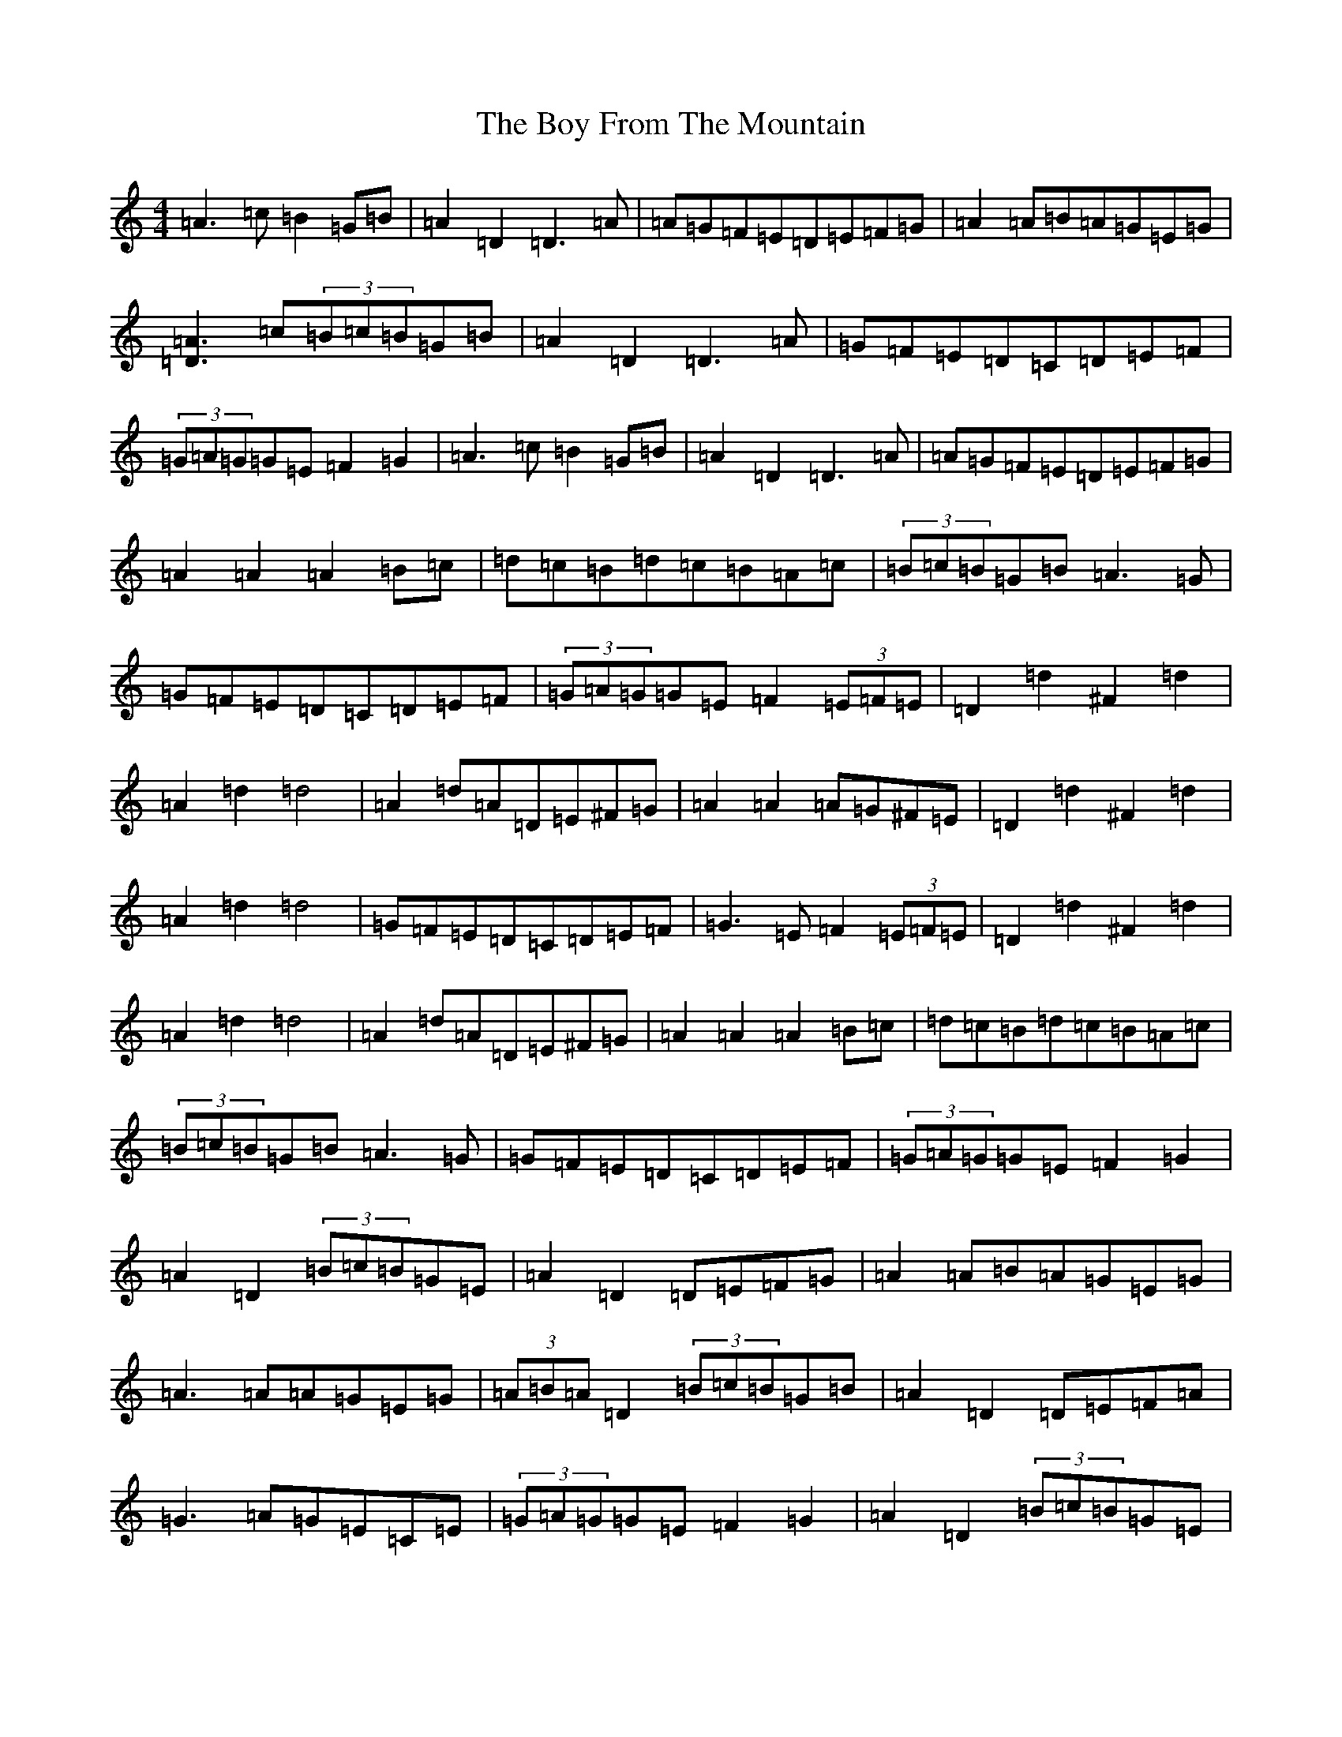 X: 17089
T: Boy From The Mountain, The
S: https://thesession.org/tunes/17443#setting33477
Z: D Major
R: jig
M:4/4
L:1/8
K: C Major
=A3=c=B2=G=B|=A2=D2=D3=A|=A=G=F=E=D=E=F=G|=A2=A=B=A=G=E=G|[=D3=A3]=c(3=B=c=B=G=B|=A2=D2=D3=A|=G=F=E=D=C=D=E=F|(3=G=A=G=G=E=F2=G2|=A3=c=B2=G=B|=A2=D2=D3=A|=A=G=F=E=D=E=F=G|=A2=A2=A2=B=c|=d=c=B=d=c=B=A=c|(3=B=c=B=G=B=A3=G|=G=F=E=D=C=D=E=F|(3=G=A=G=G=E=F2(3=E=F=E|=D2=d2^F2=d2|=A2=d2=d4|=A2=d=A=D=E^F=G|=A2=A2=A=G^F=E|=D2=d2^F2=d2|=A2=d2=d4|=G=F=E=D=C=D=E=F|=G3=E=F2(3=E=F=E|=D2=d2^F2=d2|=A2=d2=d4|=A2=d=A=D=E^F=G|=A2=A2=A2=B=c|=d=c=B=d=c=B=A=c|(3=B=c=B=G=B=A3=G|=G=F=E=D=C=D=E=F|(3=G=A=G=G=E=F2=G2|=A2=D2(3=B=c=B=G=E|=A2=D2=D=E=F=G|=A2=A=B=A=G=E=G|=A3=A=A=G=E=G|(3=A=B=A=D2(3=B=c=B=G=B|=A2=D2=D=E=F=A|=G3=A=G=E=C=E|(3=G=A=G=G=E=F2=G2|=A2=D2(3=B=c=B=G=E|=A2=D2=D=E=F=G|=A2=A=B=A=G=E=G|=A3=A=A2=B=c|=d=c=B=d=c=B=A=c|(3=B=c=B=G=B=A3=G|=G=F=E=D=C=D=E=F|(3=G=A=G=G=E=F2=G2|